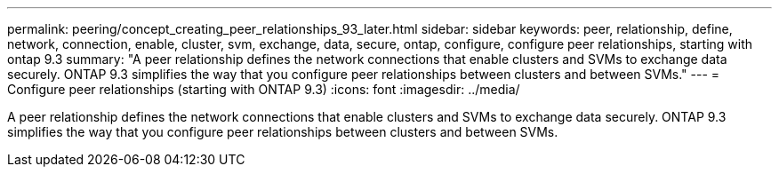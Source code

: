 ---
permalink: peering/concept_creating_peer_relationships_93_later.html
sidebar: sidebar
keywords: peer, relationship, define, network, connection, enable, cluster, svm, exchange, data, secure, ontap, configure, configure peer relationships, starting with ontap 9.3
summary: "A peer relationship defines the network connections that enable clusters and SVMs to exchange data securely. ONTAP 9.3 simplifies the way that you configure peer relationships between clusters and between SVMs."
---
= Configure peer relationships (starting with ONTAP 9.3)
:icons: font
:imagesdir: ../media/

[.lead]
A peer relationship defines the network connections that enable clusters and SVMs to exchange data securely. ONTAP 9.3 simplifies the way that you configure peer relationships between clusters and between SVMs.
